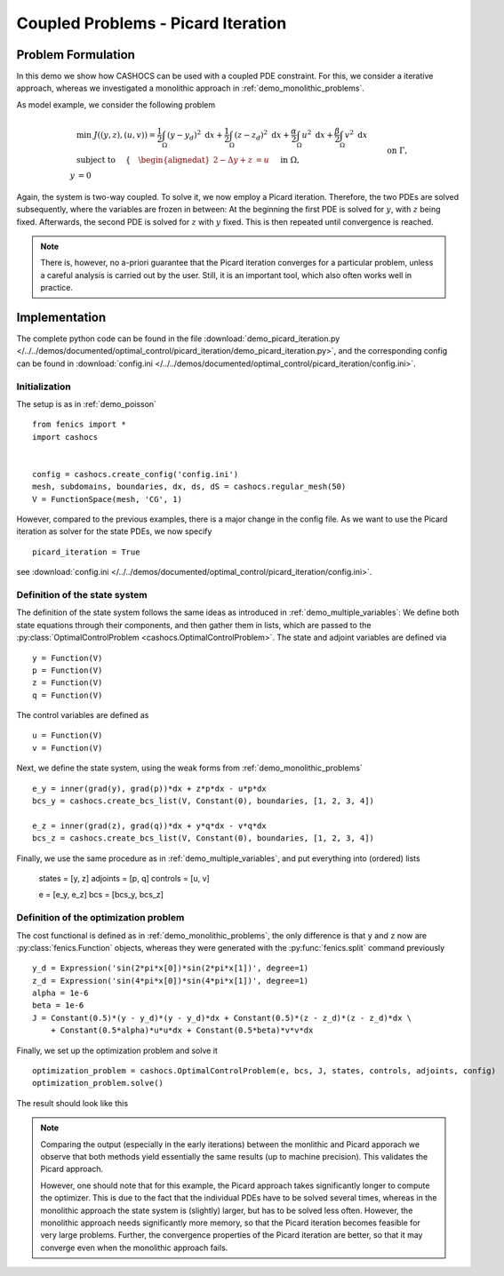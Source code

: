 .. _demo_picard_iteration:

Coupled Problems - Picard Iteration
===================================

Problem Formulation
-------------------

In this demo we show how CASHOCS can be used with a coupled PDE constraint.
For this, we consider a iterative approach, whereas we investigated
a monolithic approach in :ref:`demo_monolithic_problems`.

As model example, we consider the
following problem

.. math::

    &\min\; J((y,z),(u,v)) = \frac{1}{2} \int_\Omega \left( y - y_d \right)^2 \text{ d}x + \frac{1}{2} \int_\Omega \left( z - z_d \right)^2 \text{ d}x + \frac{\alpha}{2} \int_\Omega u^2 \text{ d}x + \frac{\beta}{2} \int_\Omega v^2 \text{ d}x \\
    &\text{ subject to }\quad \left\lbrace \quad
    \begin{alignedat}{2}
    -\Delta y + z &= u \quad &&\text{ in } \Omega, \\
    y &= 0 \quad &&\text{ on } \Gamma,\\
    -\Delta z + y &= v \quad &&\text{ in } \Omega,\\
    z &= 0 \quad &&\text{ on } \Gamma.
    \end{alignedat} \right.

Again, the system is two-way coupled. To solve it, we now employ a Picard iteration. Therefore,
the two PDEs are solved subsequently, where the variables are frozen in between: At the beginning
the first PDE is solved for :math:`y`, with :math:`z` being fixed. Afterwards, the second PDE is solved for :math:`z`
with :math:`y` fixed. This is then repeated
until convergence is reached.

.. note::

    There is, however, no a-priori guarantee that the Picard iteration converges
    for a particular problem, unless a careful analysis is carried out by the user.
    Still, it is an important tool, which also often works well in practice.

Implementation
--------------

The complete python code can be found in the file :download:`demo_picard_iteration.py </../../demos/documented/optimal_control/picard_iteration/demo_picard_iteration.py>`,
and the corresponding config can be found in :download:`config.ini </../../demos/documented/optimal_control/picard_iteration/config.ini>`.

Initialization
**************

The setup is as in :ref:`demo_poisson` ::

    from fenics import *
    import cashocs


    config = cashocs.create_config('config.ini')
    mesh, subdomains, boundaries, dx, ds, dS = cashocs.regular_mesh(50)
    V = FunctionSpace(mesh, 'CG', 1)

However, compared to the previous examples, there is a major change in the config file. As we want to use
the Picard iteration as solver for the state PDEs, we now specify ::

    picard_iteration = True

see :download:`config.ini </../../demos/documented/optimal_control/picard_iteration/config.ini>`.


Definition of the state system
******************************

The definition of the state system follows the same ideas as introduced in
:ref:`demo_multiple_variables`: We define both state equations through their components,
and then gather them in lists, which are passed to the :py:class:`OptimalControlProblem <cashocs.OptimalControlProblem>`.
The state and adjoint variables are defined via ::

    y = Function(V)
    p = Function(V)
    z = Function(V)
    q = Function(V)

The control variables are defined as ::

    u = Function(V)
    v = Function(V)

Next, we define the state system, using the weak forms from
:ref:`demo_monolithic_problems` ::

    e_y = inner(grad(y), grad(p))*dx + z*p*dx - u*p*dx
    bcs_y = cashocs.create_bcs_list(V, Constant(0), boundaries, [1, 2, 3, 4])

    e_z = inner(grad(z), grad(q))*dx + y*q*dx - v*q*dx
    bcs_z = cashocs.create_bcs_list(V, Constant(0), boundaries, [1, 2, 3, 4])

Finally, we use the same procedure as in :ref:`demo_multiple_variables`, and
put everything into (ordered) lists

    states = [y, z]
    adjoints = [p, q]
    controls = [u, v]

    e = [e_y, e_z]
    bcs = [bcs_y, bcs_z]


Definition of the optimization problem
**************************************

The cost functional is defined as in :ref:`demo_monolithic_problems`, the only
difference is that ``y`` and ``z`` now are :py:class:`fenics.Function` objects, whereas they
were generated with the :py:func:`fenics.split` command previously ::

    y_d = Expression('sin(2*pi*x[0])*sin(2*pi*x[1])', degree=1)
    z_d = Expression('sin(4*pi*x[0])*sin(4*pi*x[1])', degree=1)
    alpha = 1e-6
    beta = 1e-6
    J = Constant(0.5)*(y - y_d)*(y - y_d)*dx + Constant(0.5)*(z - z_d)*(z - z_d)*dx \
        + Constant(0.5*alpha)*u*u*dx + Constant(0.5*beta)*v*v*dx

Finally, we set up the optimization problem and solve it ::

    optimization_problem = cashocs.OptimalControlProblem(e, bcs, J, states, controls, adjoints, config)
    optimization_problem.solve()

The result should look like this

.. image:: /../../demos/documented/optimal_control/picard_iteration/img_picard_iteration.png

.. note::

    Comparing the output (especially in the early iterations) between the monlithic and Picard apporach
    we observe that both methods yield essentially the same results (up to machine precision). This validates
    the Picard approach.

    However, one should note that for this example, the Picard approach takes significantly longer to
    compute the optimizer. This is due to the fact that the individual PDEs have to be solved several
    times, whereas in the monolithic approach the state system is (slightly) larger, but has to be solved
    less often. However, the monolithic approach needs significantly more memory, so that the Picard
    iteration becomes feasible for very large problems. Further, the convergence properties of the
    Picard iteration are better, so that it may converge even when the monolithic approach fails.
